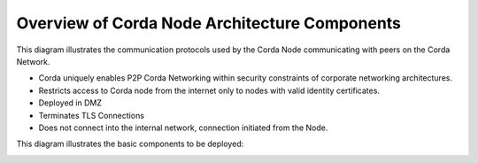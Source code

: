 Overview of Corda Node Architecture Components
==============================================

This diagram illustrates the communication protocols used by the Corda Node communicating with peers on the Corda Network.


.. image:: overview.png
   :scale: 100%
   :align: center

- Corda uniquely enables P2P Corda Networking within security constraints of corporate networking architectures. 
- Restricts access to Corda node from the internet only to nodes with valid identity certificates.
- Deployed in DMZ
- Terminates TLS Connections
- Does not connect into the internal network, connection initiated from the Node. 

This diagram illustrates the basic components to be deployed:

.. image:: nodebridgefloat.png
   :scale: 60%
   :align: center
